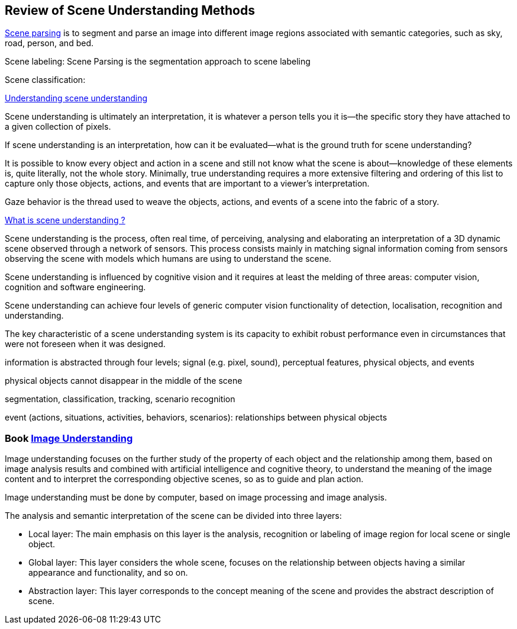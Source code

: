 == Review of Scene Understanding Methods

http://sceneparsing.csail.mit.edu/[Scene parsing] is to segment and parse an image into different image regions associated with semantic categories, such as sky, road, person, and bed.

Scene labeling: Scene Parsing is the segmentation approach to scene labeling

Scene classification:

https://www.ncbi.nlm.nih.gov/pmc/articles/PMC3867636/[Understanding scene understanding]

Scene understanding is ultimately an interpretation, it is whatever a person tells you it is—the specific story they have attached to a given collection of pixels. 

If scene understanding is an interpretation, how can it be evaluated—what is the ground truth for scene understanding?

It is possible to know every object and action in a scene and still not know what the scene is about—knowledge of these elements is, quite literally, not the whole story. Minimally, true understanding requires a more extensive filtering and ordering of this list to capture only those objects, actions, and events that are important to a viewer's interpretation.

Gaze behavior is the thread used to weave the objects, actions, and events of a scene into the fabric of a story. 

http://www-sop.inria.fr/members/Francois.Bremond/topicsText/sceneUnderstanding.html[What is scene understanding ?]

Scene understanding is the process, often real time, of perceiving, analysing and elaborating an interpretation of a 3D dynamic scene observed through a network of sensors. This process consists mainly in matching signal information coming from sensors observing the scene with models which humans are using to understand the scene. 

Scene understanding is influenced by cognitive vision and it requires at least the melding of three areas: computer vision, cognition and software engineering. 

Scene understanding can achieve four levels of generic computer vision functionality of detection, localisation, recognition and understanding.

The key characteristic of a scene understanding system is its capacity to exhibit robust performance even in circumstances that were not foreseen when it was designed.

information is abstracted through four levels; signal (e.g. pixel, sound), perceptual features, physical objects, and events

physical objects cannot disappear in the middle of the scene
 
segmentation, classification, tracking, scenario recognition
 
event (actions, situations, activities, behaviors, scenarios): relationships between physical objects

=== Book https://learning.oreilly.com/library/view/image-understanding/9783110524239/[Image Understanding]

Image understanding focuses on the further study of the property of each object and the relationship among them, based on image analysis results and combined with artificial intelligence and cognitive theory, to understand the meaning of the image content and to interpret the corresponding objective scenes, so as to guide and plan action.

Image understanding must be done by computer, based on image processing and image analysis. 

The analysis and semantic interpretation of the scene can be divided into three layers:

* Local layer: The main emphasis on this layer is the analysis, recognition or labeling of image region for local scene or single object.
* Global layer: This layer considers the whole scene, focuses on the relationship between objects having a similar appearance and functionality, and so on.
* Abstraction layer: This layer corresponds to the concept meaning of the scene and provides the abstract description of scene.

